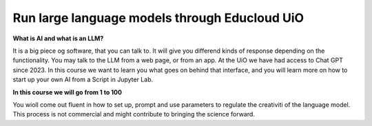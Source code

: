 .. _09_forside:

Run large language models through Educloud UiO
=============================================

.. index:: algo


**What is AI and what is an LLM?**

It is a big piece og software, that you can talk to. It will give you differend kinds of response depending on the functionality. You may talk to the LLM from a web page, or from an app. At the UiO we have had access to Chat GPT since 2023. In this course we want to learn you what goes on behind that interface, and you will learn more on how to start up your own AI from a Script in Jupyter Lab.

.. ordsky.png::

**In this course we will go from 1 to 100**

You wioll come out fluent in how to set up, prompt and use parameters to regulate the creativiti of the language model. This process is not commercial and might contribute to bringing the science forward.




